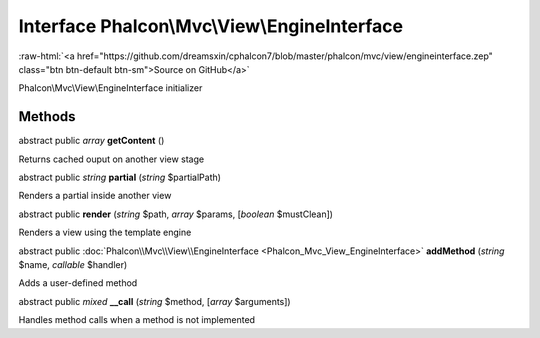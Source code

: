 Interface **Phalcon\\Mvc\\View\\EngineInterface**
=================================================

.. role:: raw-html(raw)
   :format: html

:raw-html:`<a href="https://github.com/dreamsxin/cphalcon7/blob/master/phalcon/mvc/view/engineinterface.zep" class="btn btn-default btn-sm">Source on GitHub</a>`

Phalcon\\Mvc\\View\\EngineInterface initializer


Methods
-------

abstract public *array*  **getContent** ()

Returns cached ouput on another view stage



abstract public *string*  **partial** (*string* $partialPath)

Renders a partial inside another view



abstract public  **render** (*string* $path, *array* $params, [*boolean* $mustClean])

Renders a view using the template engine



abstract public :doc:`Phalcon\\Mvc\\View\\EngineInterface <Phalcon_Mvc_View_EngineInterface>`  **addMethod** (*string* $name, *callable* $handler)

Adds a user-defined method



abstract public *mixed*  **__call** (*string* $method, [*array* $arguments])

Handles method calls when a method is not implemented



